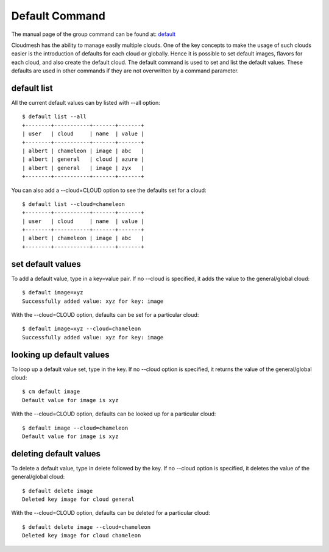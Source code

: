 Default Command
======================================================================

The manual page of the group command can be found at: `default
<../man/man.html#default>`_

Cloudmesh has the ability to manage easily multiple clouds.
One of the key concepts to make the usage of such clouds
easier is the introduction of defaults for each cloud or globally.
Hence it is possible to set default images, flavors for each cloud,
and also create the default cloud. The default command is used to
set and list the default values. These defaults are used in other
commands if they are not overwritten by a command parameter.

default list
----------------------------------------------------------------------

All the current default values can by listed with --all option::

    $ default list --all
    +--------+-----------+-------+-------+
    | user   | cloud     | name  | value |
    +--------+-----------+-------+-------+
    | albert | chameleon | image | abc   |
    | albert | general   | cloud | azure |
    | albert | general   | image | zyx   |
    +--------+-----------+-------+-------+

You can also add a --cloud=CLOUD option to see the defaults set
for a cloud::

    $ default list --cloud=chameleon
    +--------+-----------+-------+-------+
    | user   | cloud     | name  | value |
    +--------+-----------+-------+-------+
    | albert | chameleon | image | abc   |
    +--------+-----------+-------+-------+

set default values
----------------------------------------------------------------------
To add a default value, type in a key=value pair. If no --cloud is specified,
it adds the value to the general/global cloud::

    $ default image=xyz
    Successfully added value: xyz for key: image

With the --cloud=CLOUD option, defaults can be set for a particular
cloud::

    $ default image=xyz --cloud=chameleon
    Successfully added value: xyz for key: image

looking up default values
----------------------------------------------------------------------
To loop up a default value set, type in the key. If no --cloud option is
specified, it returns the value of the general/global cloud::

    $ cm default image
    Default value for image is xyz

With the --cloud=CLOUD option, defaults can be looked up for a particular
cloud::

    $ default image --cloud=chameleon
    Default value for image is xyz

deleting default values
----------------------------------------------------------------------
To delete a default value, type in delete followed by the key. If no --cloud
option is specified, it deletes the value of the general/global cloud::

    $ default delete image
    Deleted key image for cloud general

With the --cloud=CLOUD option, defaults can be deleted for a particular
cloud::

    $ default delete image --cloud=chameleon
    Deleted key image for cloud chameleon

